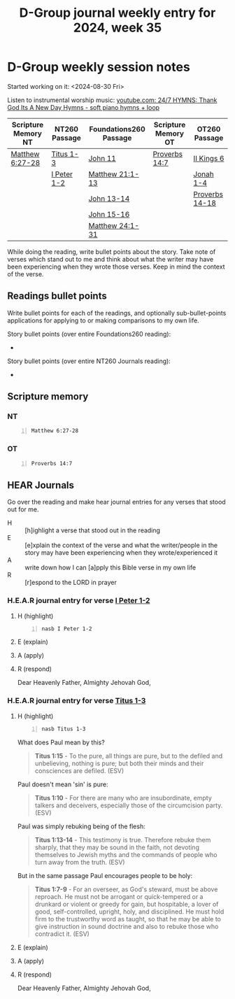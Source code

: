 #+TITLE: D-Group journal weekly entry for 2024, week 35

* D-Group weekly session notes
Started working on it: <2024-08-30 Fri>

Listen to instrumental worship music:
[[https://www.youtube.com/watch?v=S0j3BzPEy3w][youtube.com: 24/7 HYMNS: Thank God Its A New Day Hymns - soft piano hymns + loop]]

| Scripture Memory NT | NT260 Passage | Foundations260 Passage | Scripture Memory OT | OT260 Passage  |
|---------------------+---------------+------------------------+---------------------+----------------|
| [[sh:bible-read-passage nasb Matthew 6:27-28 ][Matthew 6:27-28]]     | [[sh:bible-study-passage nasb Titus 1-3 ][Titus 1-3]]     | [[sh:bible-study-passage nasb John 11 ][John 11]]                | [[sh:bible-read-passage nasb Proverbs 14:7 ][Proverbs 14:7]]       | [[sh:bible-study-passage nasb II Kings 6 ][II Kings 6]]     |
|                     | [[sh:bible-study-passage nasb I Peter 1-2 ][I Peter 1-2]]   | [[sh:bible-study-passage nasb Matthew 21:1-13 ][Matthew 21:1-13]]        |                     | [[sh:bible-study-passage nasb Jonah 1-4 ][Jonah 1-4]]      |
|                     |               | [[sh:bible-study-passage nasb John 13-14 ][John 13-14]]             |                     | [[sh:bible-study-passage nasb Proverbs 14-18 ][Proverbs 14-18]] |
|                     |               | [[sh:bible-study-passage nasb John 15-16 ][John 15-16]]             |                     |                |
|                     |               | [[sh:bible-study-passage nasb Matthew 24:1-31 ][Matthew 24:1-31]]        |                     |                |

While doing the reading, write bullet points about the story.
Take note of verses which stand out to me and think about what
the writer may have been experiencing when they wrote those verses.
Keep in mind the context of the verse.

** Readings bullet points
Write bullet points for each of the readings, and optionally sub-bullet-points applications for applying to or making comparisons to my own life.

Story bullet points (over entire Foundations260 reading):
- 

Story bullet points (over entire NT260 Journals reading):
- 

** Scripture memory
*** NT
#+BEGIN_SRC bash -n :i bash :f "bible-show-verses -m NASB -pp" :async :results verbatim code :lang text
  Matthew 6:27-28
#+END_SRC

#+RESULTS:
#+begin_src text
Matthew 6:27
‾‾‾‾‾‾‾‾‾‾‾‾
And who of you by being worried can add a single
hour to his life?

Matthew 6:28
‾‾‾‾‾‾‾‾‾‾‾‾
And why are you worried about clothing? Observe
how the lilies of the field grow; they do not
toil nor do they spin,

(NASB)
#+end_src

*** OT
#+BEGIN_SRC bash -n :i bash :f "bible-show-verses -m NASB -pp" :async :results verbatim code :lang text
  Proverbs 14:7
#+END_SRC

#+RESULTS:
#+begin_src text
Proverbs 14:7
‾‾‾‾‾‾‾‾‾‾‾‾‾
Leave the presence of a fool, Or you will not
discern words of knowledge.

(NASB)
#+end_src

** HEAR Journals
Go over the reading and make hear journal entries for any verses
that stood out for me.

+ H :: [h]ighlight a verse that stood out in the reading
+ E :: [e]xplain the context of the verse and what the writer/people in the story may have been experiencing when they wrote/experienced it
+ A :: write down how I can [a]pply this Bible verse in my own life
+ R :: [r]espond to the LORD in prayer

*** H.E.A.R journal entry for verse [[sh:bible-study-passage nasb I Peter 1-2 ][I Peter 1-2]]
**** H (highlight)
#+BEGIN_SRC bash -n :i bash :async :results verbatim code :lang text
  nasb I Peter 1-2
#+END_SRC

**** E (explain)

**** A (apply)

**** R (respond)

Dear Heavenly Father, Almighty Jehovah God,

*** H.E.A.R journal entry for verse [[sh:bible-study-passage nasb Titus 1-3 ][Titus 1-3]]
**** H (highlight)
#+BEGIN_SRC bash -n :i bash :async :results verbatim code :lang text
  nasb Titus 1-3
#+END_SRC

What does Paul mean by this?

#+BEGIN_QUOTE
  *Titus 1:15* - To the pure, all things are pure, but to the defiled and unbelieving, nothing is pure; but both their minds and their consciences are defiled. (ESV)
#+END_QUOTE

Paul doesn't mean 'sin' is pure:

#+BEGIN_QUOTE
  *Titus 1:10* - For there are many who are insubordinate, empty talkers and deceivers, especially those of the circumcision party. (ESV)
#+END_QUOTE

Paul was simply rebuking being of the flesh:

#+BEGIN_QUOTE
  *Titus 1:13-14* - This testimony is true. Therefore rebuke them sharply, that they may be sound in the faith, not devoting themselves to Jewish myths and the commands of people who turn away from the truth. (ESV)
#+END_QUOTE

But in the same passage Paul encourages people to be holy:

#+BEGIN_QUOTE
  *Titus 1:7-9* - For an overseer, as God's steward, must be above reproach. He must not be arrogant or quick-tempered or a drunkard or violent or greedy for gain, but hospitable, a lover of good, self-controlled, upright, holy, and disciplined. He must hold firm to the trustworthy word as taught, so that he may be able to give instruction in sound doctrine and also to rebuke those who contradict it. (ESV)
#+END_QUOTE

**** E (explain)

**** A (apply)

**** R (respond)

Dear Heavenly Father, Almighty Jehovah God,

